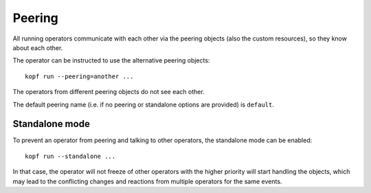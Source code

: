 =======
Peering
=======

All running operators communicate with each other via the peering objects
(also the custom resources), so they know about each other.

The operator can be instructed to use the alternative peering objects::

    kopf run --peering=another ...

The operators from different peering objects do not see each other.

The default peering name (i.e. if no peering or standalone options are provided)
is ``default``.


Standalone mode
---------------

To prevent an operator from peering and talking to other operators,
the standalone mode can be enabled::

    kopf run --standalone ...

In that case, the operator will not freeze of other operators with
the higher priority will start handling the objects, which may lead
to the conflicting changes and reactions from multiple operators
for the same events.
